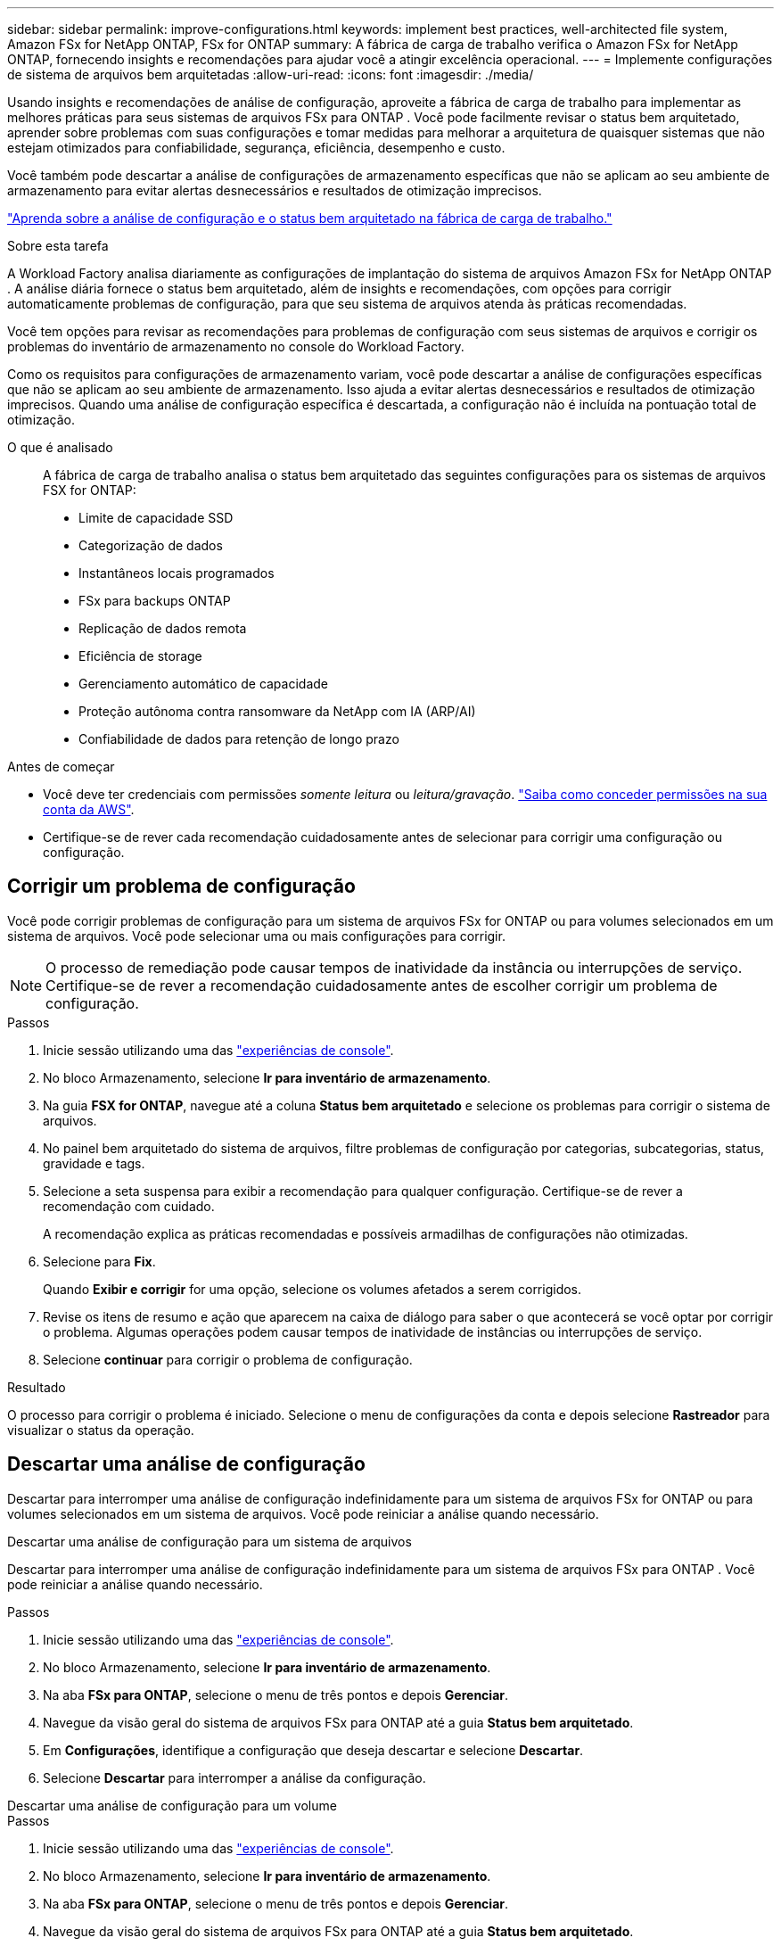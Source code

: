 ---
sidebar: sidebar 
permalink: improve-configurations.html 
keywords: implement best practices, well-architected file system, Amazon FSx for NetApp ONTAP, FSx for ONTAP 
summary: A fábrica de carga de trabalho verifica o Amazon FSx for NetApp ONTAP, fornecendo insights e recomendações para ajudar você a atingir excelência operacional. 
---
= Implemente configurações de sistema de arquivos bem arquitetadas
:allow-uri-read: 
:icons: font
:imagesdir: ./media/


[role="lead"]
Usando insights e recomendações de análise de configuração, aproveite a fábrica de carga de trabalho para implementar as melhores práticas para seus sistemas de arquivos FSx para ONTAP .  Você pode facilmente revisar o status bem arquitetado, aprender sobre problemas com suas configurações e tomar medidas para melhorar a arquitetura de quaisquer sistemas que não estejam otimizados para confiabilidade, segurança, eficiência, desempenho e custo.

Você também pode descartar a análise de configurações de armazenamento específicas que não se aplicam ao seu ambiente de armazenamento para evitar alertas desnecessários e resultados de otimização imprecisos.

link:configuration-analysis.html["Aprenda sobre a análise de configuração e o status bem arquitetado na fábrica de carga de trabalho."]

.Sobre esta tarefa
A Workload Factory analisa diariamente as configurações de implantação do sistema de arquivos Amazon FSx for NetApp ONTAP . A análise diária fornece o status bem arquitetado, além de insights e recomendações, com opções para corrigir automaticamente problemas de configuração, para que seu sistema de arquivos atenda às práticas recomendadas.

Você tem opções para revisar as recomendações para problemas de configuração com seus sistemas de arquivos e corrigir os problemas do inventário de armazenamento no console do Workload Factory.

Como os requisitos para configurações de armazenamento variam, você pode descartar a análise de configurações específicas que não se aplicam ao seu ambiente de armazenamento.  Isso ajuda a evitar alertas desnecessários e resultados de otimização imprecisos.  Quando uma análise de configuração específica é descartada, a configuração não é incluída na pontuação total de otimização.

O que é analisado:: A fábrica de carga de trabalho analisa o status bem arquitetado das seguintes configurações para os sistemas de arquivos FSX for ONTAP:
+
--
* Limite de capacidade SSD
* Categorização de dados
* Instantâneos locais programados
* FSx para backups ONTAP
* Replicação de dados remota
* Eficiência de storage
* Gerenciamento automático de capacidade
* Proteção autônoma contra ransomware da NetApp com IA (ARP/AI)
* Confiabilidade de dados para retenção de longo prazo


--


.Antes de começar
* Você deve ter credenciais com permissões _somente leitura_ ou _leitura/gravação_. link:https://docs.netapp.com/us-en/workload-setup-admin/add-credentials.html["Saiba como conceder permissões na sua conta da AWS"^].
* Certifique-se de rever cada recomendação cuidadosamente antes de selecionar para corrigir uma configuração ou configuração.




== Corrigir um problema de configuração

Você pode corrigir problemas de configuração para um sistema de arquivos FSx for ONTAP ou para volumes selecionados em um sistema de arquivos.  Você pode selecionar uma ou mais configurações para corrigir.


NOTE: O processo de remediação pode causar tempos de inatividade da instância ou interrupções de serviço. Certifique-se de rever a recomendação cuidadosamente antes de escolher corrigir um problema de configuração.

.Passos
. Inicie sessão utilizando uma das link:https://docs.netapp.com/us-en/workload-setup-admin/console-experiences.html["experiências de console"^].
. No bloco Armazenamento, selecione *Ir para inventário de armazenamento*.
. Na guia *FSX for ONTAP*, navegue até a coluna *Status bem arquitetado* e selecione os problemas para corrigir o sistema de arquivos.
. No painel bem arquitetado do sistema de arquivos, filtre problemas de configuração por categorias, subcategorias, status, gravidade e tags.
. Selecione a seta suspensa para exibir a recomendação para qualquer configuração. Certifique-se de rever a recomendação com cuidado.
+
A recomendação explica as práticas recomendadas e possíveis armadilhas de configurações não otimizadas.

. Selecione para *Fix*.
+
Quando *Exibir e corrigir* for uma opção, selecione os volumes afetados a serem corrigidos.

. Revise os itens de resumo e ação que aparecem na caixa de diálogo para saber o que acontecerá se você optar por corrigir o problema. Algumas operações podem causar tempos de inatividade de instâncias ou interrupções de serviço.
. Selecione *continuar* para corrigir o problema de configuração.


.Resultado
O processo para corrigir o problema é iniciado. Selecione o menu de configurações da conta e depois selecione *Rastreador* para visualizar o status da operação.



== Descartar uma análise de configuração

Descartar para interromper uma análise de configuração indefinidamente para um sistema de arquivos FSx for ONTAP ou para volumes selecionados em um sistema de arquivos.  Você pode reiniciar a análise quando necessário.

[role="tabbed-block"]
====
.Descartar uma análise de configuração para um sistema de arquivos
--
Descartar para interromper uma análise de configuração indefinidamente para um sistema de arquivos FSx para ONTAP .  Você pode reiniciar a análise quando necessário.

.Passos
. Inicie sessão utilizando uma das link:https://docs.netapp.com/us-en/workload-setup-admin/console-experiences.html["experiências de console"^].
. No bloco Armazenamento, selecione *Ir para inventário de armazenamento*.
. Na aba *FSx para ONTAP*, selecione o menu de três pontos e depois *Gerenciar*.
. Navegue da visão geral do sistema de arquivos FSx para ONTAP até a guia *Status bem arquitetado*.
. Em *Configurações*, identifique a configuração que deseja descartar e selecione *Descartar*.
. Selecione *Descartar* para interromper a análise da configuração.


--
.Descartar uma análise de configuração para um volume
--
.Passos
. Inicie sessão utilizando uma das link:https://docs.netapp.com/us-en/workload-setup-admin/console-experiences.html["experiências de console"^].
. No bloco Armazenamento, selecione *Ir para inventário de armazenamento*.
. Na aba *FSx para ONTAP*, selecione o menu de três pontos e depois *Gerenciar*.
. Navegue da visão geral do sistema de arquivos FSx para ONTAP até a guia *Status bem arquitetado*.
. Em *Configurações*, identifique a configuração a ser descartada para os volumes selecionados e selecione *Exibir e corrigir*.
. Identifique o(s) volume(s) a serem descartados da análise de configuração.
+
** Para um volume: selecione o menu de três pontos e depois selecione *Descartar volume*.
** Para vários volumes: selecione os volumes e depois selecione *Descartar* ao lado de Ação em massa.


. Selecione *Descartar* para interromper a análise da configuração.
. Na caixa de diálogo Descartar volumes, selecione *Descartar* para confirmar.


--
====
.Resultado
A análise de configuração é interrompida para o sistema de arquivos ou volumes selecionados.

Você pode reativar a análise a qualquer momento.  A configuração não está mais incluída na pontuação total de otimização.



== Reativar uma análise de configuração descartada

Reative uma análise de configuração descartada a qualquer momento.  Você pode selecionar uma ou mais configurações para reativar.

[role="tabbed-block"]
====
.Reativar uma análise de configuração para um sistema de arquivos
--
.Passos
. Inicie sessão utilizando uma das link:https://docs.netapp.com/us-en/workload-setup-admin/console-experiences.html["experiências de console"^].
. No bloco Armazenamento, selecione *Ir para inventário de armazenamento*.
. Na aba *FSx para ONTAP*, selecione o menu de três pontos e depois *Gerenciar*.
. Navegue da visão geral do sistema de arquivos FSx para ONTAP até a guia *Status bem arquitetado*.
. Ao lado de *Configurações*, selecione *Configurações descartadas*.
. Identifique a configuração que você deseja reativar e selecione *Reativar*.


--
.Reativar uma análise de configuração para um volume
--
.Passos
. Inicie sessão utilizando uma das link:https://docs.netapp.com/us-en/workload-setup-admin/console-experiences.html["experiências de console"^].
. No bloco Armazenamento, selecione *Ir para inventário de armazenamento*.
. Na aba *FSx para ONTAP*, selecione o menu de três pontos e depois *Gerenciar*.
. Navegue da visão geral do sistema de arquivos FSx para ONTAP até a guia *Status bem arquitetado*.
. Em *Configurações*, identifique a configuração a ser reativada para os volumes selecionados e selecione *Exibir e corrigir*.
. Identifique o(s) volume(s) a serem reativados a partir da análise de configuração.
+
** Para um volume: selecione o menu de três pontos e depois selecione *Reativar volume*.
** Para vários volumes: selecione os volumes e depois selecione *Reativar* ao lado de Ação em massa.




--
====
.Resultado
A análise de configuração é reativada.  Uma nova análise ocorre diariamente daqui para frente.
